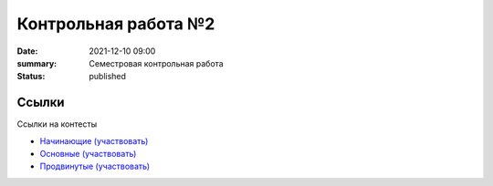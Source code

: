 Контрольная работа №2
#####################

:date: 2021-12-10 09:00
:summary: Семестровая контрольная работа
:status: published

.. default-role:: code

Ссылки
===========
Ссылки на контесты

- `Начинающие (участвовать) <http://judge2.vdi.mipt.ru/cgi-bin/new-client?contest_id=94236>`_
- `Основные (участвовать) <http://judge2.vdi.mipt.ru/cgi-bin/new-client?contest_id=94237>`_
- `Продвинутые (участвовать) <http://judge2.vdi.mipt.ru/cgi-bin/new-client?contest_id=94238>`_
